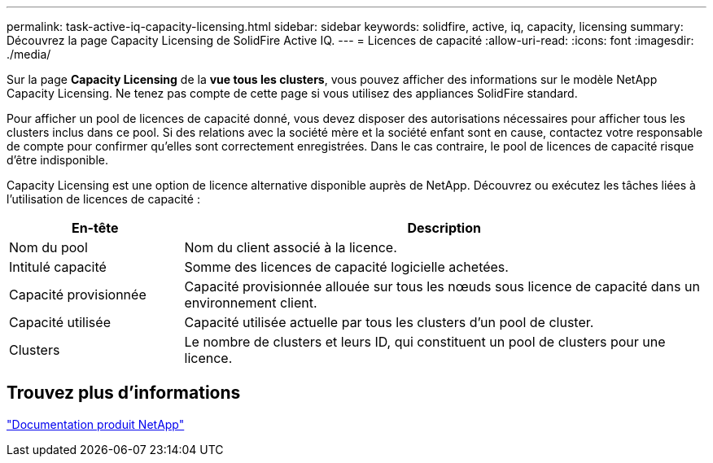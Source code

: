 ---
permalink: task-active-iq-capacity-licensing.html 
sidebar: sidebar 
keywords: solidfire, active, iq, capacity, licensing 
summary: Découvrez la page Capacity Licensing de SolidFire Active IQ. 
---
= Licences de capacité
:allow-uri-read: 
:icons: font
:imagesdir: ./media/


[role="lead"]
Sur la page *Capacity Licensing* de la *vue tous les clusters*, vous pouvez afficher des informations sur le modèle NetApp Capacity Licensing. Ne tenez pas compte de cette page si vous utilisez des appliances SolidFire standard.

Pour afficher un pool de licences de capacité donné, vous devez disposer des autorisations nécessaires pour afficher tous les clusters inclus dans ce pool. Si des relations avec la société mère et la société enfant sont en cause, contactez votre responsable de compte pour confirmer qu'elles sont correctement enregistrées. Dans le cas contraire, le pool de licences de capacité risque d'être indisponible.

Capacity Licensing est une option de licence alternative disponible auprès de NetApp. Découvrez ou exécutez les tâches liées à l'utilisation de licences de capacité :

[cols="25,75"]
|===
| En-tête | Description 


| Nom du pool | Nom du client associé à la licence. 


| Intitulé capacité | Somme des licences de capacité logicielle achetées. 


| Capacité provisionnée | Capacité provisionnée allouée sur tous les nœuds sous licence de capacité dans un environnement client. 


| Capacité utilisée | Capacité utilisée actuelle par tous les clusters d'un pool de cluster. 


| Clusters | Le nombre de clusters et leurs ID, qui constituent un pool de clusters pour une licence. 
|===


== Trouvez plus d'informations

https://www.netapp.com/support-and-training/documentation/["Documentation produit NetApp"^]
